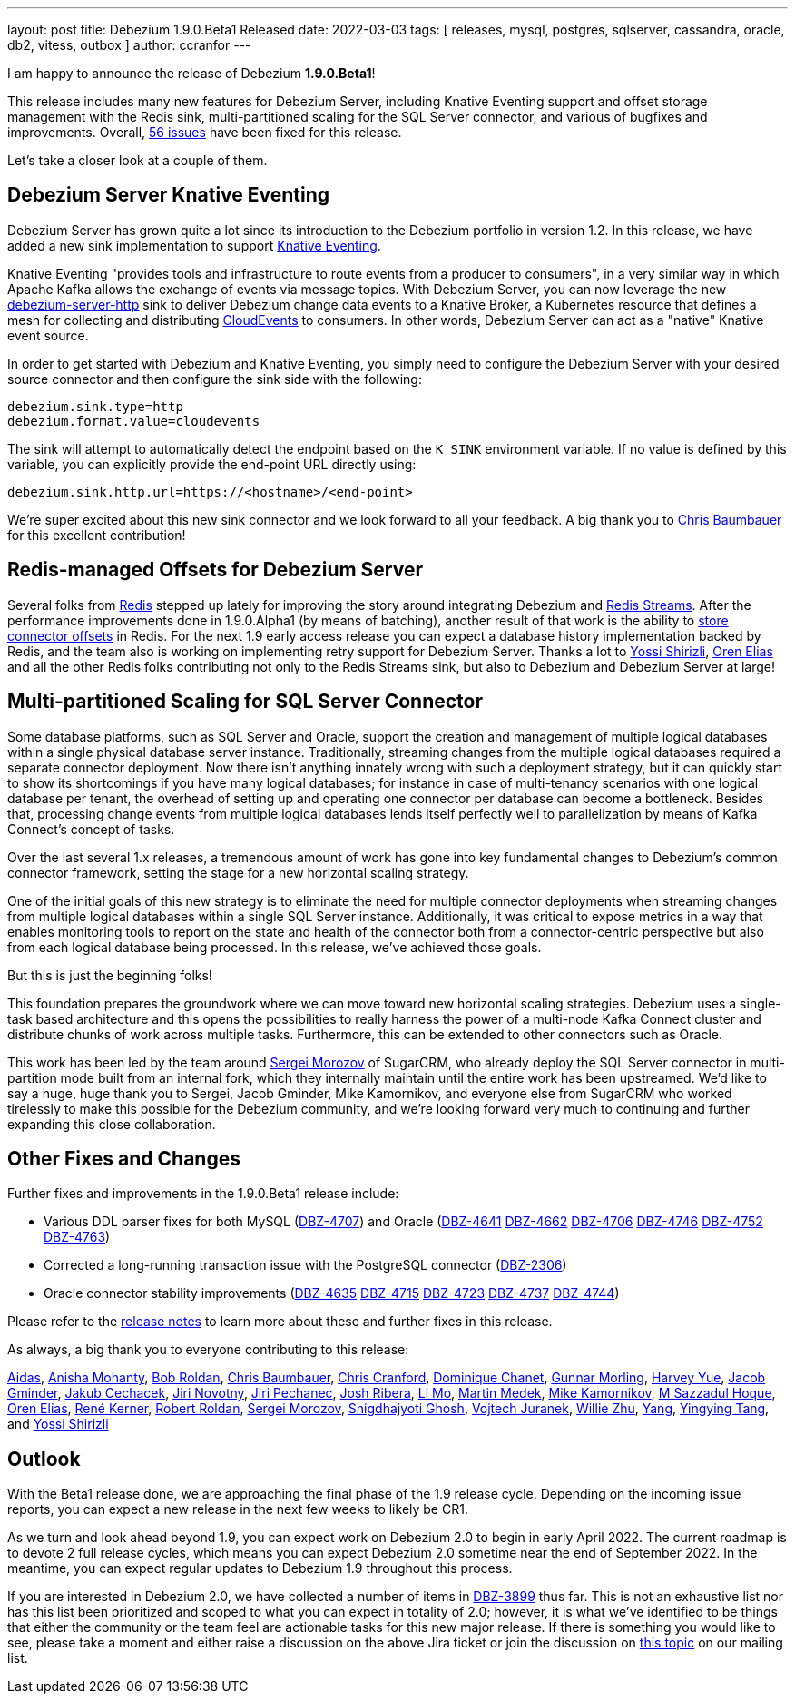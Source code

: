 ---
layout: post
title:  Debezium 1.9.0.Beta1 Released
date:   2022-03-03
tags: [ releases, mysql, postgres, sqlserver, cassandra, oracle, db2, vitess, outbox ]
author: ccranfor
---

I am happy to announce the release of Debezium *1.9.0.Beta1*!

This release includes many new features for Debezium Server, including Knative Eventing support and
offset storage management with the Redis sink,
multi-partitioned scaling for the SQL Server connector,
and various of bugfixes and improvements.
Overall, https://issues.redhat.com/issues/?jql=project%20%3D%20DBZ%20AND%20fixVersion%20%3D%201.9.0.Beta1%20ORDER%20BY%20component%20ASC[56 issues] have been fixed for this release.

Let's take a closer look at a couple of them.

+++<!-- more -->+++

== Debezium Server Knative Eventing

Debezium Server has grown quite a lot since its introduction to the Debezium portfolio in version 1.2.
In this release, we have added a new sink implementation to support https://knative.dev/docs/eventing/[Knative Eventing].

Knative Eventing "provides tools and infrastructure to route events from a producer to consumers", in a very similar way in which Apache Kafka allows the exchange of events via message topics.
With Debezium Server, you can now leverage the new https://github.com/debezium/debezium/tree/main/debezium-server/debezium-server-http[debezium-server-http] sink to deliver Debezium change data events to a Knative Broker, a Kubernetes resource that defines a mesh for collecting and distributing https://cloudevents.io/[CloudEvents] to consumers.
In other words, Debezium Server can act as a "native" Knative event source.

In order to get started with Debezium and Knative Eventing, you simply need to configure the Debezium Server with your desired source connector and then configure the sink side with the following:

```properties
debezium.sink.type=http
debezium.format.value=cloudevents
```

The sink will attempt to automatically detect the endpoint based on the `K_SINK` environment variable.
If no value is defined by this variable, you can explicitly provide the end-point URL directly using:

```properties
debezium.sink.http.url=https://<hostname>/<end-point>
```

We're super excited about this new sink connector and we look forward to all your feedback.
A big thank you to https://github.com/cab105[Chris Baumbauer] for this excellent contribution!

== Redis-managed Offsets for Debezium Server

Several folks from https://redis.com/[Redis] stepped up lately for improving the story around integrating Debezium and https://redis.io/topics/streams-intro[Redis Streams].
After the performance improvements done in 1.9.0.Alpha1 (by means of batching),
another result of that work is the ability to link:/documentation/reference/1.9/operations/debezium-server.html#debezium-source-offset-storage[store connector offsets] in Redis.
For the next 1.9 early access release you can expect a database history implementation backed by Redis,
and the team also is working on implementing retry support for Debezium Server.
Thanks a lot to https://github.com/spicy-sauce[Yossi Shirizli],
https://github.com/zalmane[Oren Elias] and all the other Redis folks contributing not only to the Redis Streams sink, but also to Debezium and Debezium Server at large!

== Multi-partitioned Scaling for SQL Server Connector

Some database platforms, such as SQL Server and Oracle, support the creation and management of multiple logical databases within a single physical database server instance.
Traditionally, streaming changes from the multiple logical databases required a separate connector deployment.
Now there isn't anything innately wrong with such a deployment strategy, but it can quickly start to show its shortcomings if you have many logical databases;
for instance in case of multi-tenancy scenarios with one logical database per tenant,
the overhead of setting up and operating one connector per database can become a bottleneck.
Besides that, processing change events from multiple logical databases lends itself perfectly well to parallelization by means of Kafka Connect's concept of tasks.

Over the last several 1.x releases, a tremendous amount of work has gone into key fundamental changes to Debezium's common connector framework, setting the stage for a new horizontal scaling strategy.

One of the initial goals of this new strategy is to eliminate the need for multiple connector deployments when streaming changes from multiple logical databases within a single SQL Server instance.
Additionally, it was critical to expose metrics in a way that enables monitoring tools to report on the state and health of the connector both from a connector-centric perspective but also from each logical database being processed.
In this release, we've achieved those goals.

But this is just the beginning folks!

This foundation prepares the groundwork where we can move toward new horizontal scaling strategies.
Debezium uses a single-task based architecture and this opens the possibilities to really harness the power of a multi-node Kafka Connect cluster and distribute chunks of work across multiple tasks.
Furthermore, this can be extended to other connectors such as Oracle.

This work has been led by the team around link:/blog/2021/08/23/debezium-community-stories-with-sergei-morozov/[Sergei Morozov] of SugarCRM,
who already deploy the SQL Server connector in multi-partition mode built from an internal fork,
which they internally maintain until the entire work has been upstreamed.
We'd like to say a huge, huge thank you to Sergei, Jacob Gminder, Mike Kamornikov,
and everyone else from SugarCRM who worked tirelessly to make this possible for the Debezium community,
and we're looking forward very much to continuing and further expanding this close collaboration.

== Other Fixes and Changes

Further fixes and improvements in the 1.9.0.Beta1 release include:

* Various DDL parser fixes for both MySQL (https://issues.redhat.com/browse/DBZ-4707[DBZ-4707]) and Oracle (https://issues.redhat.com/browse/DBZ-4641[DBZ-4641] https://issues.redhat.com/browse/DBZ-4662[DBZ-4662] https://issues.redhat.com/browse/DBZ-4706[DBZ-4706] https://issues.redhat.com/browse/DBZ-4746[DBZ-4746] https://issues.redhat.com/browse/DBZ-4746[DBZ-4752] https://issues.redhat.com/browse/DBZ-4763[DBZ-4763])
* Corrected a long-running transaction issue with the PostgreSQL connector (https://issues.redhat.com/browse/DBZ-2306[DBZ-2306])
* Oracle connector stability improvements (https://issues.redhat.com/browse/DBZ-4635[DBZ-4635] https://issues.redhat.com/browse/DBZ-4715[DBZ-4715] https://issues.redhat.com/browse/DBZ-4723[DBZ-4723] https://issues.redhat.com/browse/DBZ-4737[DBZ-4737] https://issues.redhat.com/browse/DBZ-4744[DBZ-4744])

Please refer to the link:/releases/1.9/release-notes#release-1.9.0-beta1[release notes] to learn more about these and further fixes in this release.

As always, a big thank you to everyone contributing to this release:

https://github.com/samagonas[Aidas],
https://github.com/ani-sha[Anisha Mohanty],
https://github.com/roldanbob[Bob Roldan],
https://github.com/cab105[Chris Baumbauer],
https://github.com/Naros[Chris Cranford],
https://github.com/chanetd[Dominique Chanet],
https://github.com/gunnarmorling[Gunnar Morling],
https://github.com/harveyyue[Harvey Yue],
https://github.com/sugarcrm-jgminder[Jacob Gminder],
https://github.com/jcechace[Jakub Cechacek],
https://github.com/novotnyJiri[Jiri Novotny],
https://github.com/jpechane[Jiri Pechanec],
https://github.com/jribera-sugarcrm[Josh Ribera],
https://github.com/limer2[Li Mo],
https://github.com/MartinMedek[Martin Medek],
https://github.com/mikekamornikov[Mike Kamornikov],
https://github.com/sazzad16[M Sazzadul Hoque],
https://github.com/zalmane[Oren Elias],
https://github.com/rk3rn3r[René Kerner],
https://github.com/roldanbob[Robert Roldan],
https://github.com/morozov[Sergei Morozov],
https://github.com/snigdhasjg[Snigdhajyoti Ghosh],
https://github.com/vjuranek[Vojtech Juranek],
https://github.com/zxpzlp[Willie Zhu],
https://github.com/y5w[Yang],
https://github.com/yingyingtang-brex[Yingying Tang], and
https://github.com/spicy-sauce[Yossi Shirizli]

== Outlook

With the Beta1 release done,
we are approaching the final phase of the 1.9 release cycle.
Depending on the incoming issue reports,
you can expect a new release in the next few weeks to likely be CR1.

As we turn and look ahead beyond 1.9, you can expect work on Debezium 2.0 to begin in early April 2022.
The current roadmap is to devote 2 full release cycles,
which means you can expect Debezium 2.0 sometime near the end of September 2022.
In the meantime,
you can expect regular updates to Debezium 1.9 throughout this process.

If you are interested in Debezium 2.0, we have collected a number of items in https://issues.redhat.com/browse/DBZ-3899[DBZ-3899] thus far.
This is not an exhaustive list nor has this list been prioritized and scoped to what you can expect in totality of 2.0;
however,
it is what we've identified to be things that either the community or the team feel are actionable tasks for this new major release.
If there is something you would like to see, please take a moment and either raise a discussion on the above Jira ticket or join the discussion on https://groups.google.com/u/1/g/debezium/c/X17AUmQ88-E[this topic] on our mailing list.
